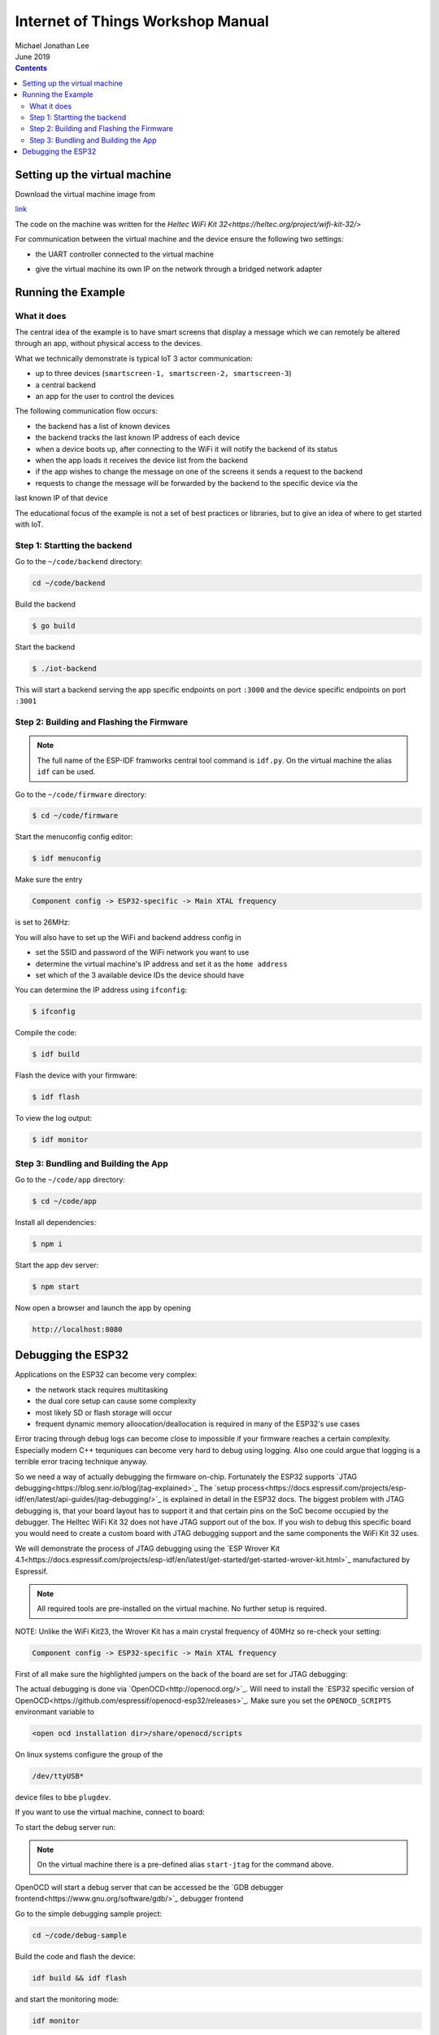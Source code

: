**********************************
Internet of Things Workshop Manual
**********************************

.. class:: center

| Michael Jonathan Lee
| June 2019


.. contents::

Setting up the virtual machine
##############################

Download the virtual machine image from 

`<link>`_

The code on the machine was written for the 
`Heltec WiFi Kit 32<https://heltec.org/project/wifi-kit-32/>`

.. image:: img/helltec-wifi-kit.jpg
    :align: center
    :width: 150

For communication between the virtual machine and the device ensure the following two
settings:

* the UART controller connected to the virtual machine

.. image:: img/virtualbox-uart.png
    :align: center
    :width: 200

* give the virtual machine its own IP on the network through a bridged network adapter
        
.. image:: img/virtualbox-bridged-network-adapter.png
    :align: center
    :width: 200

Running the Example
###################

What it does
------------

The central idea of the example is to have smart screens that display a message which we can
remotely be altered through an app, without physical access to the devices.

.. image:: img/things.jpg
    :align: center
    :width: 300

What we technically demonstrate is typical IoT 3 actor communication:

* up to three devices (``smartscreen-1, smartscreen-2, smartscreen-3``)
* a central backend
* an app for the user to control the devices

.. image:: img/communication-triangle.png
    :align: center
    :width: 150

The following communication flow occurs:

* the backend has a list of known devices
* the backend tracks the last known IP address of each device
* when a device boots up, after connecting to the WiFi it will notify the backend of its status
* when the app loads it receives the device list from the backend
* if the app wishes to change the message on one of the screens it sends a request to the backend
* requests to change the message will be forwarded by the backend to the specific device via the
last known IP of that device

The educational focus of the example is not a set of best practices or libraries, but to
give an idea of where to get started with IoT.

Step 1: Startting the backend
-----------------------------

Go to the ``~/code/backend`` directory:

.. code:: bash

    cd ~/code/backend

Build the backend

.. code:: bash

    $ go build

Start the backend

.. code:: bash

    $ ./iot-backend

This will start a backend serving the app specific endpoints on port ``:3000`` and
the device specific endpoints on port ``:3001``

Step 2: Building and Flashing the Firmware
------------------------------------------

.. note:: The full name of the ESP-IDF framworks central tool command is ``idf.py``. On the virtual machine the
    alias ``idf`` can be used.

Go to the ``~/code/firmware`` directory:

.. code:: bash

    $ cd ~/code/firmware

Start the menuconfig config editor:

.. code:: bash

    $ idf menuconfig

Make sure the entry

.. code::

    Component config -> ESP32-specific -> Main XTAL frequency

is set to 26MHz:

.. image:: img/idf-menuconfig.png

.. image:: img/menuconfig-esp32-specific.png

.. image:: img/menuconfig-main-xtal.png

You will also have to set up the WiFi and backend address config in

.. cdoe::

    Component config -> smartscreen

* set the SSID and password of the WiFi network you want to use
* determine the virtual machine's IP address and set it as the ``home address``
* set which of the 3 available device IDs the device should have


.. image:: img/menuconfig-smartscreen.png

You can determine the IP address using ``ifconfig``:

.. code:: bash

    $ ifconfig

.. image:: img/determine-ip.png

Compile the code:

.. code:: bash

    $ idf build

Flash the device with your firmware:

.. code:: bash

    $ idf flash

To view the log output:

.. code:: bash

    $ idf monitor

Step 3: Bundling and Building the App
-------------------------------------

Go to the ``~/code/app`` directory:

.. code:: bash

    $ cd ~/code/app

Install all dependencies:

.. code:: bash

    $ npm i

Start the app dev server:

.. code:: bash

    $ npm start

Now open a browser and launch the app by opening

.. code::

    http://localhost:8080

.. image:: img/app-and-backend.png

Debugging the ESP32
###################

Applications on the ESP32 can become very complex:

* the network stack requires multitasking
* the dual core setup can cause some complexity
* most likely SD or flash storage will occur
* frequent dynamic memory alloocation/deallocation is required in many of the ESP32's use cases

Error tracing through debug logs can become close to impossible if your firmware reaches
a certain complexity. Especially modern C++ tequniques can become very hard to debug
using logging. Also one could argue that logging is a terrible error tracing technique
anyway.

So we need a way of actually debugging the firmware on-chip. Fortunately the ESP32
supports
`JTAG debugging<https://blog.senr.io/blog/jtag-explained>`_
The
`setup process<https://docs.espressif.com/projects/esp-idf/en/latest/api-guides/jtag-debugging/>`_
is explained in detail in the ESP32 docs.
The biggest problem with JTAG debugging is, that your board layout has to support it
and that certain pins on the SoC become occupied by the debugger.
The Helltec WiFi Kit 32 does not have JTAG support out of the box. If you wish to debug
this specific board you would need to create a custom board with JTAG debugging support
and the same components the WiFi Kit 32 uses.

We will demonstrate the process of JTAG debugging using the
`ESP Wrover Kit 4.1<https://docs.espressif.com/projects/esp-idf/en/latest/get-started/get-started-wrover-kit.html>`_
manufactured by Espressif.

.. image:: img/wrover-4.jpg

.. note:: All required tools are pre-installed on the virtual machine. No further setup is required.

NOTE: Unlike the WiFi Kit23, the Wrover Kit has a main crystal frequency of 40MHz so re-check your setting:

.. code::

    Component config -> ESP32-specific -> Main XTAL frequency

First of all make sure the highlighted jumpers on the back of the board are set for JTAG debugging:

.. image:: img/wrover-4-back.jpg

The actual debugging is done via
`OpenOCD<http://openocd.org/>`_.
Will need to install the
`ESP32 specific version of OpenOCD<https://github.com/espressif/openocd-esp32/releases>`_.
Make sure you set the
``OPENOCD_SCRIPTS`` environmant variable to

.. code::

    <open ocd installation dir>/share/openocd/scripts

On linux systems configure the group of the

.. code::

    /dev/ttyUSB*

device files to bbe ``plugdev``.

If you want to use the virtual machine, connect to board:

.. image:: img/connect-wrover-to-esp.png

To start the debug server run:

.. code:: bash
    openocd -f interface/ftdi/esp32_devkitj_v1.cfg -f board/esp-wroom-32.cfg

.. note:: On the virtual machine there is a pre-defined alias ``start-jtag`` for the command above.

OpenOCD will start a debug server that can be accessed be the
`GDB debugger frontend<https://www.gnu.org/software/gdb/>`_
debugger frontend

Go to the simple debugging sample project:

.. code:: bash

    cd ~/code/debug-sample


Build the code and flash the device:

.. code:: bash

    idf build && idf flash


and start the monitoring mode:

.. code:: bash

    idf monitor


Note that you will see some activity in the debugger window:

.. image:: img/openocd-running.png

At this point you could simply run

.. code:: bash

    xtensa-esp32-elf-gdb build/debug-sample.elf


Let's be honest, running GDB in pure command line mode does not sound like much fun.
Thus the sample project comes with a debugging config for Visual Studio Code:

.. code:: json

    {
        "version": "0.2.0",
        "configurations": [{
            "name": "remote Wrover Kit debugging",
            "type": "cppdbg",
            "request": "launch",
            "program": "${workspaceFolder}/build/debug-sample.elf",
            "miDebuggerServerAddress": "localhost:3333",
            "args": [],
            "stopAtEntry": false,
            "cwd": "${workspaceFolder}",
            "environment": [],
            "externalConsole": true,
            "miDebuggerPath": "xtensa-esp32-elf-gdb",
            "MIMode": "gdb",
            "setupCommands": [{
                "description": "Enable pretty-printing for gdb",
                "text": "-enable-pretty-printing",
                "ignoreFailures": true
            }]
        }]
    }

Inside any ESP32 project, place this snippet in a

.. code::

    <project root>/.vscode/launch.json

file. Just make sure you replace the ``build/debug-sample.elf`` with your
executable name: ``build/<project name>.elf``

Now you can start the debugger from within Visual Studio Code and debug with all the
conveience of common debugger UIs:

.. image:: img/debugger-ui.png
